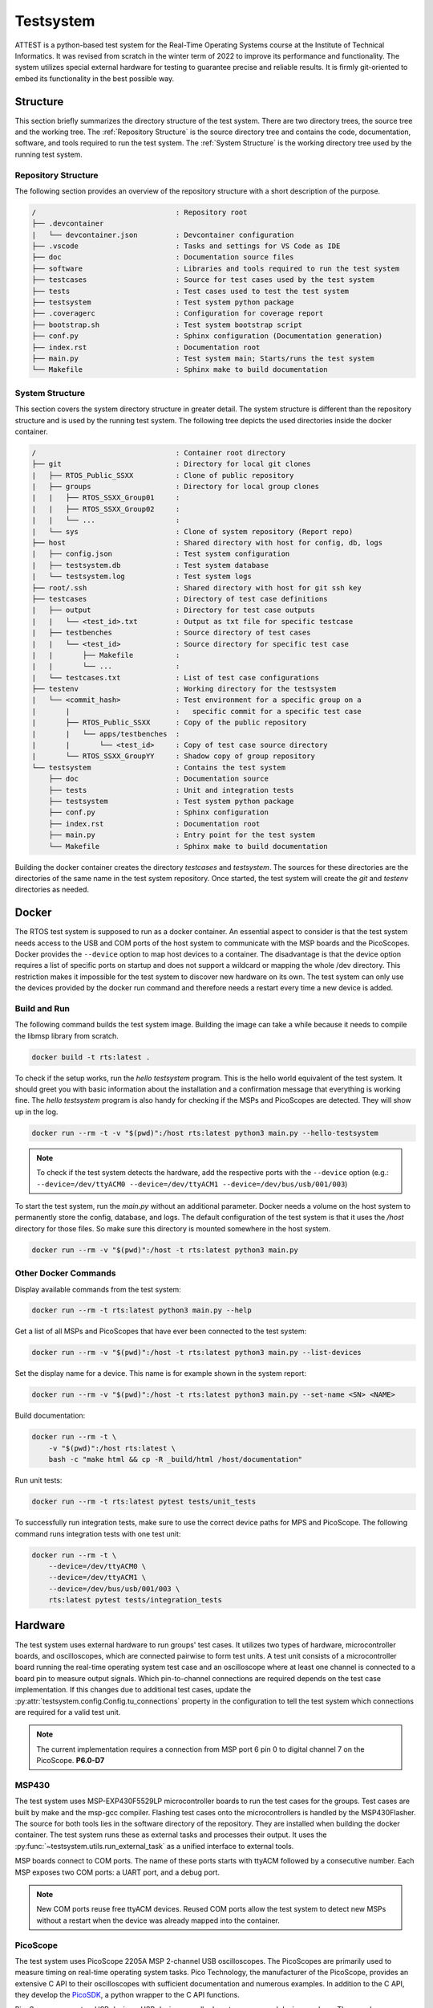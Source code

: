==========
Testsystem
==========

ATTEST is a python-based test system for the Real-Time Operating Systems 
course at the Institute of Technical Informatics. It was revised from scratch in the 
winter term of 2022 to improve its performance and functionality. The system utilizes 
special external hardware for testing to guarantee precise and reliable results. It is 
firmly git-oriented to embed its functionality in the best possible way.

Structure
=========

This section briefly summarizes the directory structure of the test system. There are
two directory trees, the source tree and the working tree. The :ref:`Repository
Structure` is the source directory tree and contains the code, documentation, software,
and tools required to run the test system. The :ref:`System Structure` is the working
directory tree used by the running test system.

Repository Structure
--------------------

The following section provides an overview of the repository structure with a short
description of the purpose.

.. code-block::

    /                                 : Repository root
    ├── .devcontainer                 
    |   └── devcontainer.json         : Devcontainer configuration
    ├── .vscode                       : Tasks and settings for VS Code as IDE
    ├── doc                           : Documentation source files
    ├── software                      : Libraries and tools required to run the test system
    ├── testcases                     : Source for test cases used by the test system
    ├── tests                         : Test cases used to test the test system
    ├── testsystem                    : Test system python package
    ├── .coveragerc                   : Configuration for coverage report
    ├── bootstrap.sh                  : Test system bootstrap script
    ├── conf.py                       : Sphinx configuration (Documentation generation)
    ├── index.rst                     : Documentation root
    ├── main.py                       : Test system main; Starts/runs the test system
    └── Makefile                      : Sphinx make to build documentation


System Structure
----------------

This section covers the system directory structure in greater detail. The system
structure is different than the repository structure and is used by the running test
system. The following tree depicts the used directories inside the docker container. 

.. code-block::

    /                                 : Container root directory
    ├── git                           : Directory for local git clones
    |   ├── RTOS_Public_SSXX          : Clone of public repository
    |   ├── groups                    : Directory for local group clones
    |   |   ├── RTOS_SSXX_Group01     :
    |   |   ├── RTOS_SSXX_Group02     :
    |   |   └── ...                   :
    |   └── sys                       : Clone of system repository (Report repo)
    ├── host                          : Shared directory with host for config, db, logs
    |   ├── config.json               : Test system configuration
    |   ├── testsystem.db             : Test system database
    |   └── testsystem.log            : Test system logs
    ├── root/.ssh                     : Shared directory with host for git ssh key
    ├── testcases                     : Directory of test case definitions
    |   ├── output                    : Directory for test case outputs
    |   |   └── <test_id>.txt         : Output as txt file for specific testcase
    |   ├── testbenches               : Source directory of test cases
    |   |   └── <test_id>             : Source directory for specific test case
    |   |       ├── Makefile          :
    |   |       └── ...               :
    |   └── testcases.txt             : List of test case configurations
    ├── testenv                       : Working directory for the testsystem
    |   └── <commit_hash>             : Test environment for a specific group on a 
    |       |                         :   specific commit for a specific test case
    |       ├── RTOS_Public_SSXX      : Copy of the public repository
    |       |   └── apps/testbenches  : 
    |       |       └── <test_id>     : Copy of test case source directory
    |       └── RTOS_SSXX_GroupYY     : Shadow copy of group repository
    └── testsystem                    : Contains the test system
        ├── doc                       : Documentation source
        ├── tests                     : Unit and integration tests
        ├── testsystem                : Test system python package
        ├── conf.py                   : Sphinx configuration
        ├── index.rst                 : Documentation root
        ├── main.py                   : Entry point for the test system
        └── Makefile                  : Sphinx make to build documentation

Building the docker container creates the directory *testcases* and *testsystem*. The
sources for these directories are the directories of the same name in the test system
repository. Once started, the test system will create the *git* and *testenv*
directories as needed.


Docker
======

The RTOS test system is supposed to run as a docker container. An essential aspect to
consider is that the test system needs access to the USB and COM ports of the host
system to communicate with the MSP boards and the PicoScopes. Docker provides the
``--device`` option to map host devices to a container. The disadvantage is that the
device option requires a list of specific ports on startup and does not support a
wildcard or mapping the whole /dev directory. This restriction makes it impossible for
the test system to discover new hardware on its own. The test system can only use the
devices provided by the docker run command and therefore needs a restart every time a
new device is added. 

Build and Run
-------------

The following command builds the test system image. Building the image can take a while
because it needs to compile the libmsp library from scratch.

.. code-block::

    docker build -t rts:latest .

To check if the setup works, run the *hello testsystem* program. This is the hello world
equivalent of the test system. It should greet you with basic information about the
installation and a confirmation message that everything is working fine. The *hello
testsystem* program is also handy for checking if the MSPs and PicoScopes are detected.
They will show up in the log.

.. code-block::

    docker run --rm -t -v "$(pwd)":/host rts:latest python3 main.py --hello-testsystem

.. note::

    To check if the test system detects the hardware, add the respective ports with the
    ``--device`` option (e.g.: ``--device=/dev/ttyACM0 --device=/dev/ttyACM1
    --device=/dev/bus/usb/001/003``)

To start the test system, run the *main.py* without an additional parameter. Docker
needs a volume on the host system to permanently store the config, database, and logs.
The default configuration of the test system is that it uses the */host* directory for
those files. So make sure this directory is mounted somewhere in the host system.

.. code-block::

    docker run --rm -v "$(pwd)":/host -t rts:latest python3 main.py


Other Docker Commands
---------------------

Display available commands from the test system:

.. code-block::

    docker run --rm -t rts:latest python3 main.py --help

Get a list of all MSPs and PicoScopes that have ever been connected to the test system:

.. code-block::

    docker run --rm -v "$(pwd)":/host -t rts:latest python3 main.py --list-devices

Set the display name for a device. This name is for example shown in the system report: 

.. code-block::

    docker run --rm -v "$(pwd)":/host -t rts:latest python3 main.py --set-name <SN> <NAME>

Build documentation:

.. code-block::

    docker run --rm -t \ 
        -v "$(pwd)":/host rts:latest \
        bash -c "make html && cp -R _build/html /host/documentation"

Run unit tests:

.. code-block::

    docker run --rm -t rts:latest pytest tests/unit_tests

To successfully run integration tests, make sure to use the correct device paths for MPS
and PicoScope. The following command runs integration tests with one test unit:

.. code-block::

    docker run --rm -t \
        --device=/dev/ttyACM0 \
        --device=/dev/ttyACM1 \
        --device=/dev/bus/usb/001/003 \ 
        rts:latest pytest tests/integration_tests

Hardware
========

The test system uses external hardware to run groups' test cases. It utilizes two types
of hardware, microcontroller boards, and oscilloscopes, which are connected pairwise to
form test units. A test unit consists of a microcontroller board running the real-time
operating system test case and an oscilloscope where at least one channel is connected
to a board pin to measure output signals. Which pin-to-channel connections are required
depends on the test case implementation. If this changes due to additional test cases,
update the :py:attr:`testsystem.config.Config.tu_connections` property in the
configuration to tell the test system which connections are required for a valid test
unit.

.. note::

    The current implementation requires a connection from MSP port 6 pin 0 to digital
    channel 7 on the PicoScope. **P6.0-D7**

MSP430
------

The test system uses MSP-EXP430F5529LP microcontroller boards to run the test cases for
the groups. Test cases are built by make and the msp-gcc compiler. Flashing test cases
onto the microcontrollers is handled by the MSP430Flasher. The source for both tools
lies in the software directory of the repository. They are installed when building the
docker container. The test system runs these as external tasks and processes their
output. It uses the :py:func:`~testsystem.utils.run_external_task` as a unified
interface to external tools. 

MSP boards connect to COM ports. The name of these ports starts with ttyACM followed by
a consecutive number. Each MSP exposes two COM ports: a UART port, and a debug port. 

.. note::

    New COM ports reuse free ttyACM devices. Reused COM ports allow the test system to
    detect new MSPs without a restart when the device was already mapped into the
    container.

PicoScope
---------

The test system uses PicoScope 2205A MSP 2-channel USB oscilloscopes. The PicoScopes are
primarily used to measure timing on real-time operating system tasks. Pico Technology,
the manufacturer of the PicoScope, provides an extensive C API to their oscilloscopes
with sufficient documentation and numerous examples. In addition to the C API, they
develop the `PicoSDK <https://github.com/picotech/picosdk-python-wrappers>`_, a python
wrapper to the C API functions.

PicoScopes connect as USB devices. USB devices usually do not reuse unused device
numbers. They can be discovered by using the ``lsusb`` command. The output of this
command looks similar to this:

.. code-block::

    ...
    Bus 001 Device 003: ID 0ce9:1016 Pico Technology PicoScope 2000
    ...

.. note::

    PicoScopes have an annoying behavior when newly connected to a PC. On the first
    connection, it disconnects and reconnects as a new USB device. This makes it
    impossible to use the PicoScope after it is initially connected to a PC because it
    uses a new port that was unavailable when the docker container started. This happens
    only on the first connection. Restarting the host PC does not retrigger this
    behavior as long as the scope stays connected.
    

Bootstrap Script
================

The bootstrap script automates the build and start of the test system. 
The test system needs access to the PicoScopes and MSP430 boards connected via USB to the host. 
The script builds the test system container if it does not exist, builds the device connection string based on the USB devices present at the host, and starts the test system container. 
The script runs the container in detached mode. 
That means the test system no longer uses the terminal after the build process and runs in the background. 
To reattach the terminal to the test system, use the following command: 

.. code-block::

    docker attach --sig-proxy=false rts

The previous command only shows the test system output. By pressing ``CTRL`` + ``C``, the
terminal gets detached, but the test system continues in the background. To terminate
the test system, either set ``--sig-proxy`` to true when attaching or set the
:py:attr:`~testsystem.config.Config.stop` property in the configuration.

You can add an arbitrary number of arguments when calling the bootstrap script. 
These arguments are forwarded to docker and the test system (exceptions in the following table). 
For example, you can call the test systems help menu directly with the bootstrap script:

.. code-block::

	./bootstrap.sh --help


The arguments in this table are an exception to those passed to docker. 
They will be handled directly by the bootstrap script. 
You can combine them with an arbitrary number of other arguments you want to pass to the test system. 
The order does not matter; the bootstrap script handles arguments from the table, and all others are passed down to docker.

.. csv-table:: 
    :header: "Arguments", "Description"

    "\-\-dockerfile *filepath*", "Use a specific dockerfile with the bootstrap script. E.g. a custom environment for your test system."


Group Testing
=============

Groups will be tested when they push new commits to the primary branch
(:py:attr:`~testsystem.config.Config.git_primary_branch_name`). The scheduler
periodically checks the student repositories for new commits and schedules test case
tasks if a new commit is present. The interval in which a student repository is checked
for new commits is not constant and depends on how busy the test system is. When a new
commit is detected and scheduled for testing, the test system won't recheck the group
until the test run is completed. This is to stay caught up on work and deliver
up-to-date results when the test system has high utilization. The *force test tags*
feature allows the specification of tags that will be tested anyways. This is to ensure
test results for commits that definitely require a test report. Submission commits, for
example. These tags can be configured with the
:py:attr:`~testsystem.config.Config.force_test_tags` property.


Task Scheduling
===============

The scheduling thread handles task scheduling on the test system. This thread runs
asynchronously to the worker threads, which execute the tasks assigned by the scheduler.
Each task has a priority (lower values have higher priority) and, optionally, a fixed
test unit it should run on. Each test case for a group and a commit is scheduled as an
individual task. Test case tasks for a test run are not set to a specific test unit and
can run on any test unit. This, in combination with group priorities, results in all
test units being used for a single group until the test run is finished. Then the next
group will use all test units for its test run.

.. note::
    If a test case task fails because of an external error (e.g., MSP430Flasher not
    responding), the task is scheduled again with a priority of 9. The default priority 
    range for test case tasks is 10 to 20.

The scheduler periodically checks the group repositories for new commits and, if
available, schedules test case tasks based on the current exercise configuration
:py:attr:`~testsystem.config.Config.exercise_nr` for execution. Only the most recent
commit will be scheduled, and new commits will be considered once the test run is
finished. The following timing example should clarify which commits will be scheduled
and tested by the test system:

.. code-block::

    Group                           Test system
    ├─ Commit C1                    |
    ├─ Commit C2                    |
    |                               ├─ Test system is started
    |                               ├─ Start testing C2
    ├─ Commit C3                    ├─ Testing C2 ...
    ├─ Commit C4                    ├─ Testing C2 ...
    ├─ C2 Report available          ├─ Finished testing C2
    |                               ├─ Start testing C4


Priorities
----------

The following table lists the used task priorities from high priority to low priority.

.. csv-table:: Used Task Priorities
    :header: "Priority Value", "Description & Usage"
    :widths: 10, 50

    "5", "Priority for legacy tasks. All tasks in the queue at the time of a priority
    reset get this priority assigned no matter what their previous value was."
    "9", "If a task fails because a test unit stopped responding and the test case timed out, the task will be rescheduled with this priority."
    "10 - 20", "Priority range used for group test case tasks. The priority is computed based on the time the group spent waiting in the queue."
    "25", "Used for tagged commit tests. Commits tagged with a force test tag (specified in configuration) will used this priority."


Logging
=======

The test system has two different logging providers configured: terminal logging and
file logging. The system prints all logs with priority *INFO* or higher to the terminal to
give a live view of the test systems actions. Additionally to the terminal, the logs are
written to a log file. File logging is customizable by setting
:py:attr:`~testsystem.config.Config.log_file` and
:py:attr:`~testsystem.config.Config.log_level`, which sets the destination and level,
respectively.

Parallelization
===============

Using multiple test units allows parallelizing test case tasks and, therefore, enables
horizontal scaling of the test system. The following table and figure show how the
number of test units affects the execution. The tests were run with a single group, a
working final OS submission, and all 57 test cases.

.. csv-table:: 
    :header: "# TUs", "Exec. time (s)", "Speedup", "Speedup (previous)", "Parallelization portion (Amdahl's law)"
    :widths: 10, 20, 20, 20, 20

    "1", "788", "\-", "\-", "\-"
    "2", "411", "1.92", "1.92", "0.958"
    "4", "222", "3.55", "1.85", "0.958"
    "8", "131", "6.02", "1.69", "0.953"


The following figure depicts the possible speedup and execution time based on the number
of test units and a parallelization factor of 0.956 (average from measurements). The
blue curve shows the calculated speedup according to Amdahl's law, and the green curve
depicts the expected execution time for a test run with all 57 test cases. The number of
test cases also marks the upper bound for the number of test units because a test case
is the smallest possible undividable unit of work in this context. 

.. image:: figures/parallelization-capabilities.jpeg

Contribution & Development
==========================

The recommended way for developing the test system is by using VSCode and the
development container feature. The project contains a dev container configuration for
VSCode to make contributions as easy as possible. To start the dev container, press
``CTRL`` + ``SHIFT`` + ``P``, type ``Dev Containers: Open Folder in Container...`` and
select the cloned test system directory. The dev container configures the environment,
includes all the required packages, and contains some useful VS Code extensions for
development. If test units are available, add the respective devices to the ``runArgs``
section in the ``.devcontainer`` file and restart the container by typing ``Dev
Containers: Rebuild Container`` into the VSCode Command Palette. 